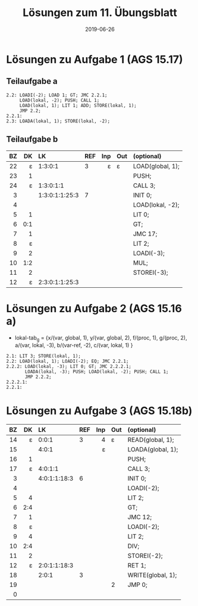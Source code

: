 #+title: Lösungen zum 11. Übungsblatt
#+date: 2019-06-26
#+email: tobias.denkinger@tu-dresden.de
#+options: toc:nil

* Lösungen zu Aufgabe 1 (AGS 15.17)
** Teilaufgabe a
#+begin_src
2.2: LOADI(-2); LOAD 1; GT; JMC 2.2.1;
     LOAD(lokal, -2); PUSH; CALL 1;
     LOAD(lokal, 1); LIT 1; ADD; STORE(lokal, 1);
     JMP 2.2;
2.2.1: 
2.3: LOADA(lokal, 1); STORE(lokal, -2);
#+end_src

** Teilaufgabe b

|  BZ |  DK | LK             | REF | Inp | Out | (optional)       |
| <r> | <r> | <l>            |     | <r> | <l> | <l>              |
|-----+-----+----------------+-----+-----+-----+------------------|
|  22 |   ε | 1:3:0:1        |   3 |   ε | ε   | LOAD(global, 1); |
|  23 |   1 |                |     |     |     | PUSH;            |
|  24 |   ε | 1:3:0:1:1      |     |     |     | CALL 3;          |
|   3 |     | 1:3:0:1:1:25:3 |   7 |     |     | INIT 0;          |
|   4 |     |                |     |     |     | LOAD(lokal, -2); |
|   5 |   1 |                |     |     |     | LIT 0;           |
|   6 | 0:1 |                |     |     |     | GT;              |
|   7 |   1 |                |     |     |     | JMC 17;          |
|   8 |   ε |                |     |     |     | LIT 2;           |
|   9 |   2 |                |     |     |     | LOADI(-3);       |
|  10 | 1:2 |                |     |     |     | MUL;             |
|  11 |   2 |                |     |     |     | STOREI(-3);      |
|  12 |   ε | 2:3:0:1:1:25:3 |     |     |     |                  |

* Lösungen zu Aufgabe 2 (AGS 15.16 a)
  * lokal-tab_g = {x/(var, global, 1), y/(var, global, 2), f/(proc, 1), g/(proc, 2),
                   a/(var, lokal, -3), b/(var-ref, -2), c/(var, lokal, 1)            }

#+begin_src
2.1: LIT 3; STORE(lokal, 1);
2.2: LOAD(lokal, 1); LOADI(-2); EQ; JMC 2.2.1;
2.2.2: LOAD(lokal, -3); LIT 0; GT; JMC 2.2.2.1;
       LOADA(lokal, -3); PUSH; LOAD(lokal, -2); PUSH; CALL 1;
       JMP 2.2.2;
2.2.2.1:
2.2.1:
#+end_src

* Lösungen zu Aufgabe 3 (AGS 15.18b)

|  BZ |  DK | LK           | REF | Inp | Out | (optional)        |
| <r> | <r> | <l>          |     | <r> | <l> | <l>               |
|-----+-----+--------------+-----+-----+-----+-------------------|
|  14 |   ε | 0:0:1        |   3 |   4 | ε   | READ(global, 1);  |
|  15 |     | 4:0:1        |     |   ε |     | LOADA(global, 1); |
|  16 |   1 |              |     |     |     | PUSH;             |
|  17 |   ε | 4:0:1:1      |     |     |     | CALL 3;           |
|   3 |     | 4:0:1:1:18:3 |   6 |     |     | INIT 0;           |
|   4 |     |              |     |     |     | LOADI(-2);        |
|   5 |   4 |              |     |     |     | LIT 2;            |
|   6 | 2:4 |              |     |     |     | GT;               |
|   7 |   1 |              |     |     |     | JMC 12;           |
|   8 |   ε |              |     |     |     | LOADI(-2);        |
|   9 |   4 |              |     |     |     | LIT 2;            |
|  10 | 2:4 |              |     |     |     | DIV;              |
|  11 |   2 |              |     |     |     | STOREI(-2);       |
|  12 |   ε | 2:0:1:1:18:3 |     |     |     | RET 1;            |
|  18 |     | 2:0:1        |   3 |     |     | WRITE(global, 1); |
|  19 |     |              |     |     | 2   | JMP 0;            |
|   0 |     |              |     |     |     |                   |




















